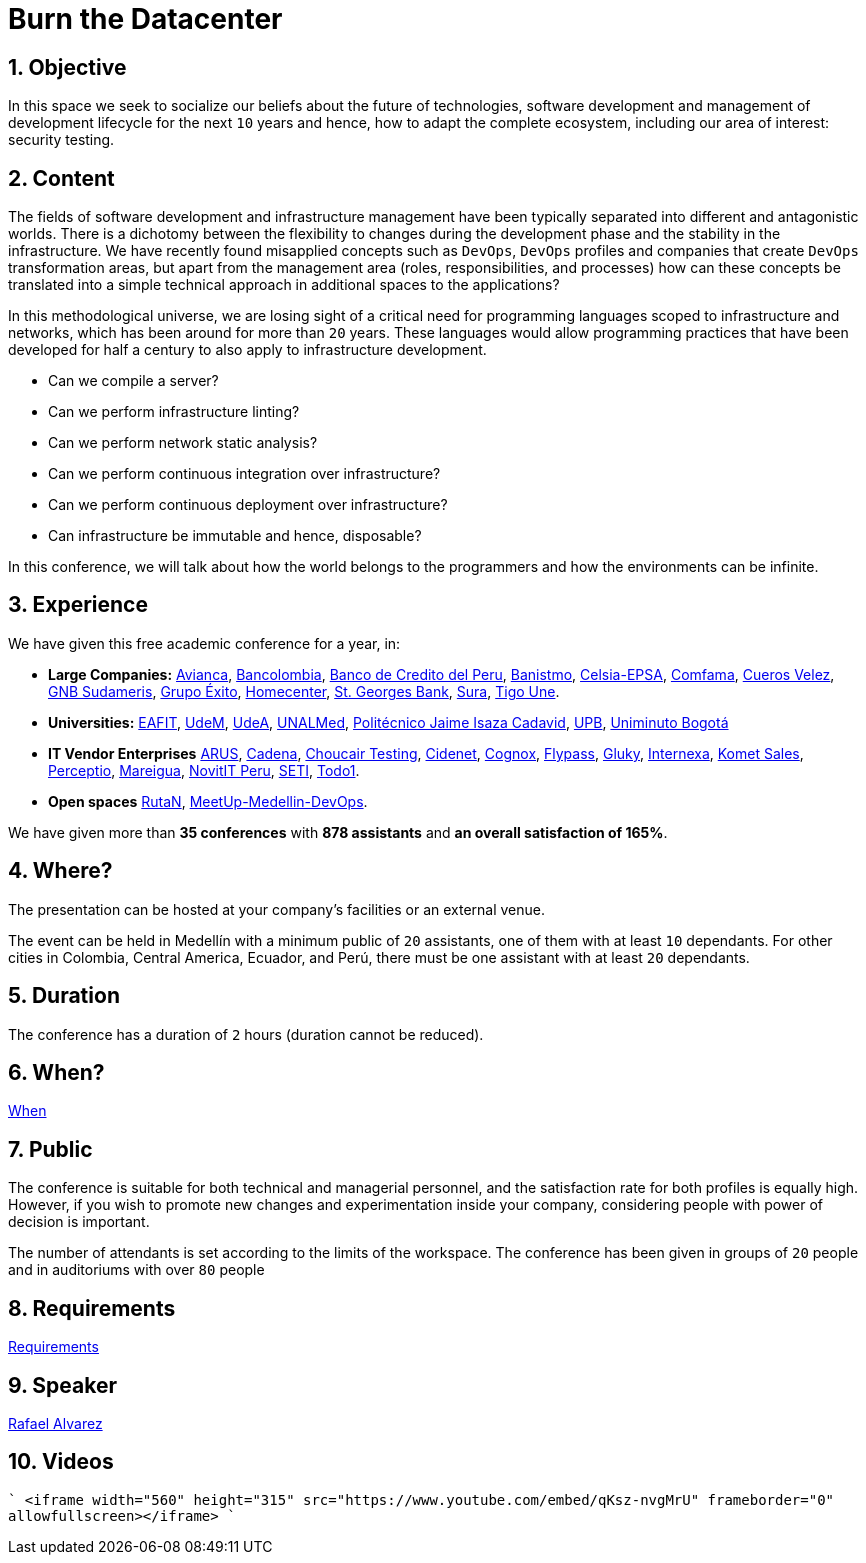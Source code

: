 :slug: events/burn-the-datacenter/
:subtitle: From pets to cattle
:category: events
:description: This page aims to inform the customer about the different talks offered by Fluid Attacks. The Burn the datacenter conference seeks to socialize our belief in the future for technologies and software development for the next 10 years, according to the opinion of our experts.
:keywords: Fluid Attacks, Burn the datacenter, Technology, Continuous Integration, Infrastructure, Code

= Burn the Datacenter

== 1. Objective

In this space we seek to socialize our beliefs
about the future of technologies, software development
and management of development lifecycle for the next `10` years
and hence, how to adapt the complete ecosystem,
including our area of interest: security testing.

== 2. Content

The fields of software development and infrastructure management
have been typically separated into different and antagonistic worlds.
There is a dichotomy between the flexibility to changes
during the development phase
and the stability in the infrastructure.
We have recently found misapplied concepts such as `DevOps`, `DevOps` profiles
and companies that create `DevOps` transformation areas,
but apart from the management area (roles, responsibilities, and processes)
how can these concepts be translated into a simple technical approach
in additional spaces to the applications?

In this methodological universe,
we are losing sight of a critical need for programming languages
scoped to infrastructure and networks,
which has been around for more than `20` years.
These languages would allow programming practices
that have been developed for half a century
to also apply to infrastructure development.

* Can we compile a server?
* Can we perform infrastructure linting?
* Can we perform network static analysis?
* Can we perform continuous integration over infrastructure?
* Can we perform continuous deployment over infrastructure?
* Can infrastructure be immutable and hence, disposable?

In this conference, we will talk about
how the world belongs to the programmers
and how the environments can be infinite.

== 3. Experience

We have given this free academic conference for a year, in:

* *Large Companies:*
link:https://www.avianca.com/co/es/[Avianca],
link:https://www.grupobancolombia.com/wps/portal/personas[Bancolombia],
link:https://www.bcp.com.bo/[Banco de Credito del Peru],
link:https://www.banistmo.com/[Banistmo],
link:http://www.celsia.com/[Celsia-EPSA],
link:https://www.comfama.com/webinicio/default.asp[Comfama],
link:https://www.velez.com.co/[Cueros Velez],
link:https://www.gnbsudameris.com.co/[GNB Sudameris],
link:https://www.grupoexito.com.co/es/[Grupo Éxito],
link:http://www.homecenter.com.co/homecenter-co/[Homecenter],
link:https://www.stgeorgesbank.com/[St. Georges Bank],
link:https://www.segurossura.com.co/Paginas/default.aspx[Sura],
link:https://www.tigoune.com.co/[Tigo Une].

* *Universities:* link:http://www.eafit.edu.co/[EAFIT],
link:https://www.udem.edu.co/[UdeM],
link:https://www.udea.edu.co/[UdeA],
link:https://medellin.unal.edu.co/[UNALMed],
link:http://www.politecnicojic.edu.co/[Politécnico Jaime Isaza Cadavid],
link:https://www.upb.edu.co/es/home[UPB],
link:http://www.uniminuto.edu/[Uniminuto Bogotá]

* *IT Vendor Enterprises*
link:https://www.arus.com.co/[ARUS],
link:http://www.cadena.com.co/es/home.aspx[Cadena],
link:https://www.choucairtesting.com/[Choucair Testing],
link:https://outsourcing.cidenet.com.co/home/[Cidenet],
link:http://www.cognox.co/sitios/Cognox/default.aspx[Cognox],
link:http://flypass.com.co/[Flypass],
link:http://gluky.co/[Gluky],
link:http://www.internexa.com/Paginas/Home.aspx[Internexa],
link:https://www.kometsales.com/[Komet Sales],
link:http://perceptio.co/[Perceptio],
link:http://www.mareigua.com/[Mareigua],
link:http://novit.pe/[NovitIT Peru],
link:http://www.seti.com.co/sitios/seti/Paginas/HomePageSeti.aspx[SETI],
link:https://www.todo1services.com/[Todo1].

* *Open spaces* link:https://www.rutanmedellin.org/es/[RutaN],
link:https://www.meetup.com/es/mde-devops[MeetUp-Medellin-DevOps].

We have given more than *35 conferences* with *878 assistants*
and *an overall satisfaction of 165%*.

== 4. Where?

The presentation can be hosted
at your company's facilities or an external venue.

The event can be held in Medellín with a minimum public of `20` assistants,
one of them with at least `10` dependants.
For other cities in Colombia, Central America, Ecuador, and Perú,
there must be one assistant with at least `20` dependants.

== 5. Duration

The conference has a duration of `2` hours
(duration cannot be reduced).

== 6. When?

[button]#link:../#when[When]#

== 7. Public

The conference is suitable for both technical and managerial personnel,
and the satisfaction rate for both profiles is equally high.
However, if you wish to promote new changes
and experimentation inside your company,
considering people with power of decision is important.

The number of attendants is set according to the limits of the workspace.
The conference has been given in groups of `20` people
and in auditoriums with over `80` people

== 8. Requirements

[button]#link:../#requirements[Requirements]#

== 9. Speaker

[button]#link:../../people/ralvarez/[Rafael Alvarez]#

== 10. Videos

````
<iframe width="560" height="315" src="https://www.youtube.com/embed/qKsz-nvgMrU" frameborder="0" allowfullscreen></iframe>
````
